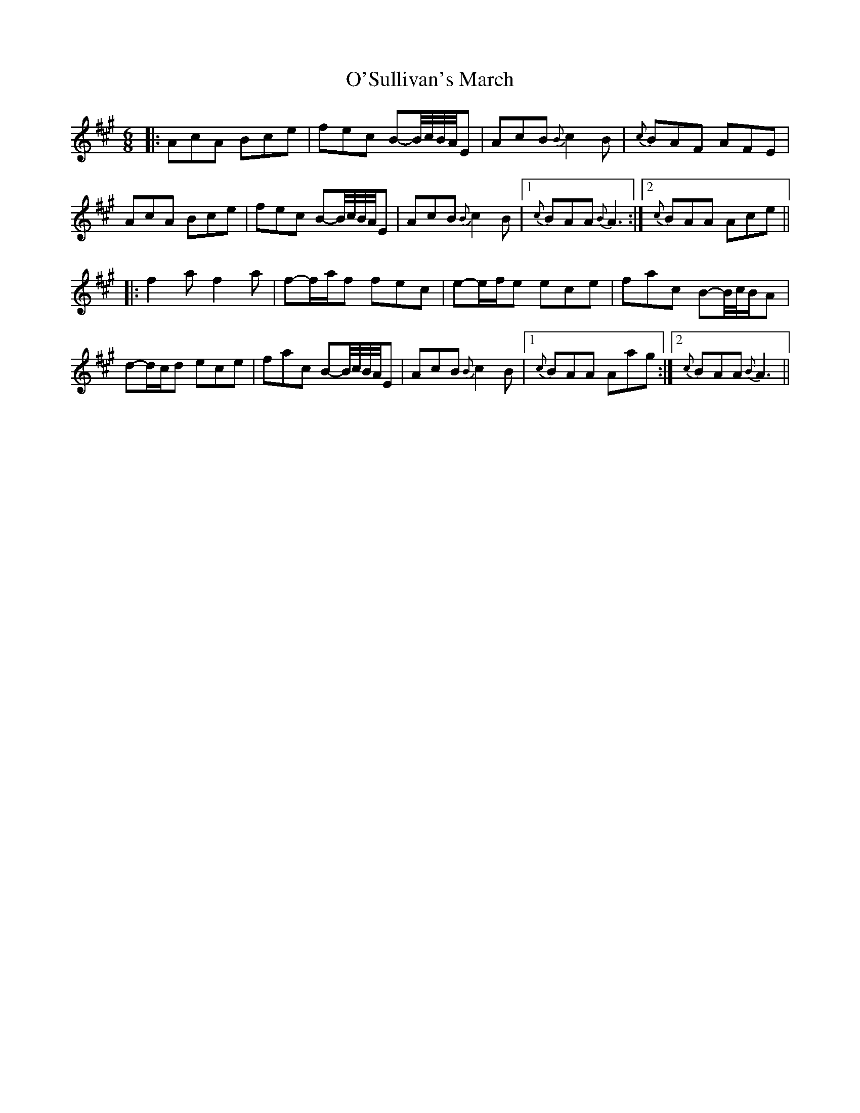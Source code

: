 X: 29941
T: O'Sullivan's March
R: jig
M: 6/8
K: Amajor
|:AcA Bce|fec B-B//c//B//A//E|AcB {B}c2B|{c}BAF AFE|
AcA Bce|fec B-B//c//B//A//E|AcB {B}c2B|1 {c}BAA {B}A3:|2 {c}BAA Ace||
|:f2a f2a|f-f/a/f fec|e-e/f/e ece|fac B-B//c//B/A|
d-d/c/d ece|fac B-B//c//B//A//E|AcB {B}c2B|1 {c}BAA Aag:|2 {c}BAA {B}A3||

